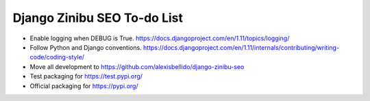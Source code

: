 ==================================================================
Django Zinibu SEO To-do List
==================================================================

- Enable logging when DEBUG is True. https://docs.djangoproject.com/en/1.11/topics/logging/
- Follow Python and Django conventions. https://docs.djangoproject.com/en/1.11/internals/contributing/writing-code/coding-style/
- Move all development to https://github.com/alexisbellido/django-zinibu-seo
- Test packaging for https://test.pypi.org/
- Official packaging for https://pypi.org/
